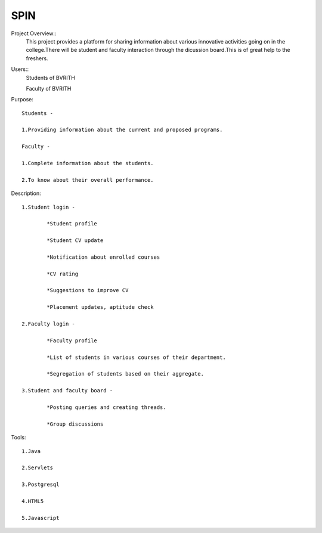 ====
SPIN
====

Project Overview::
	This project provides a platform for sharing information about various innovative activities going on in the college.There will be student and faculty interaction through the dicussion board.This is of great help to the freshers.

Users:: 
	Students of BVRITH

	Faculty of BVRITH

Purpose::

	Students - 

	1.Providing information about the current and proposed programs.
	
	Faculty -

	1.Complete information about the students.

 	2.To know about their overall performance.
	
	
Description::

	1.Student login - 

		*Student profile

		*Student CV update

		*Notification about enrolled courses

		*CV rating

		*Suggestions to improve CV

		*Placement updates, aptitude check

	2.Faculty login -

		*Faculty profile

		*List of students in various courses of their department.

		*Segregation of students based on their aggregate.

	3.Student and faculty board -

		*Posting queries and creating threads.

		*Group discussions

Tools::

	1.Java

	2.Servlets

	3.Postgresql

	4.HTML5

	5.Javascript

